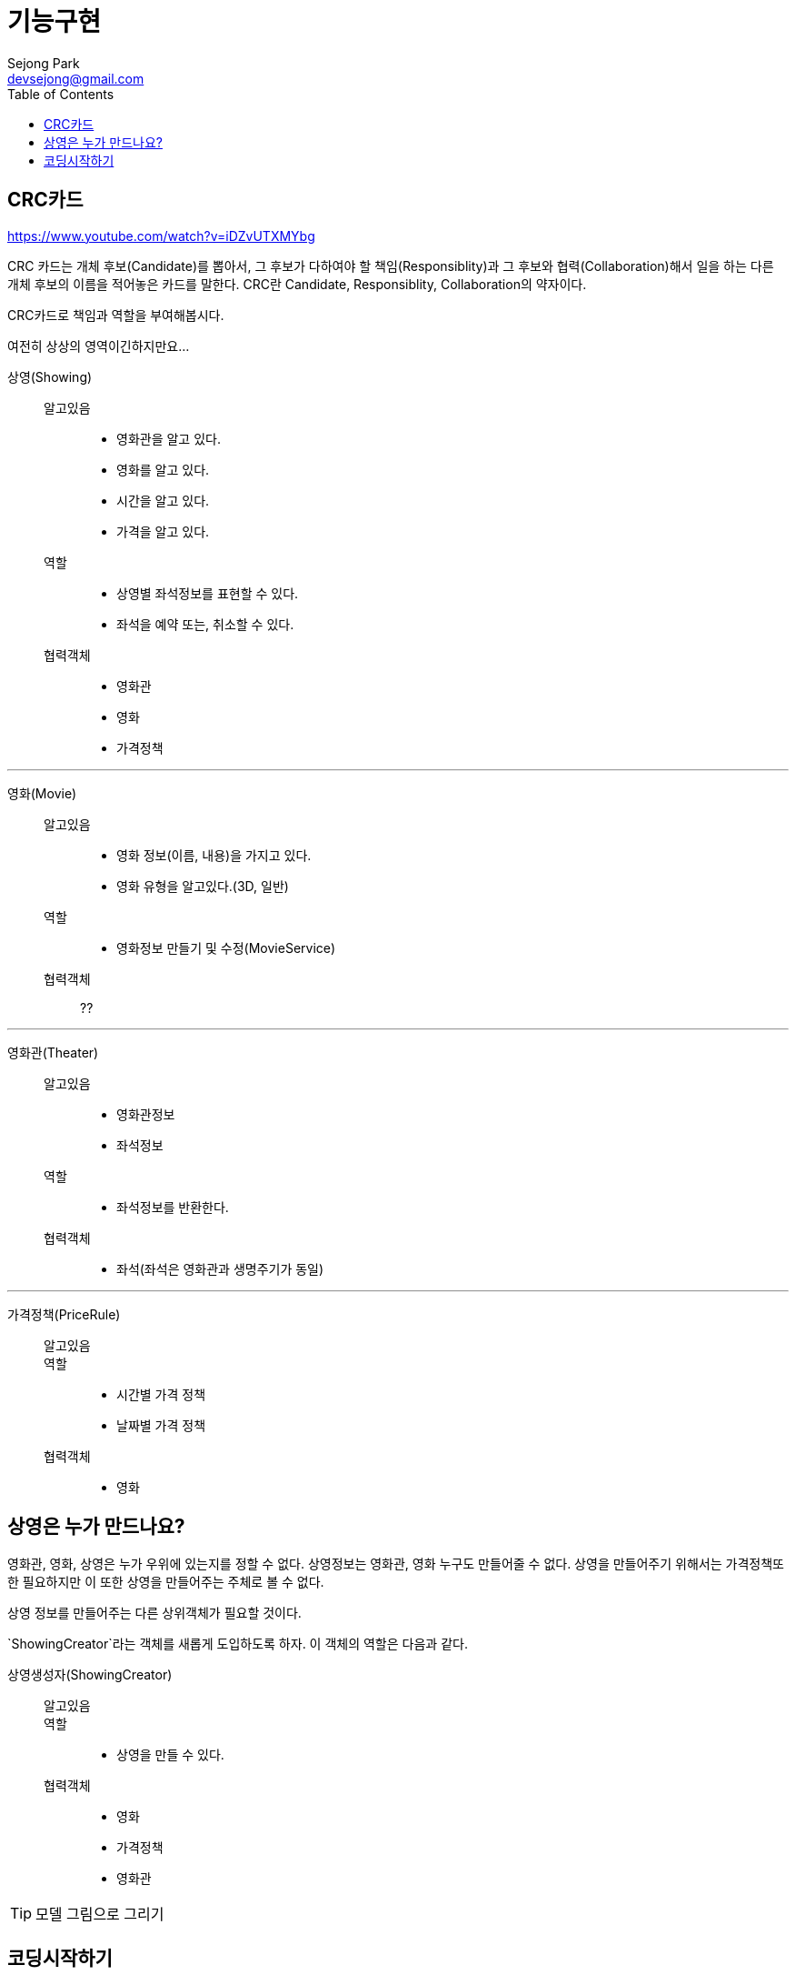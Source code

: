 = 기능구현
Sejong Park <devsejong@gmail.com>
:toc:

== CRC카드

https://www.youtube.com/watch?v=iDZvUTXMYbg

CRC 카드는 개체 후보(Candidate)를 뽑아서, 그 후보가 다하여야 할 책임(Responsiblity)과 그 후보와 협력(Collaboration)해서 일을 하는 다른 개체 후보의 이름을 적어놓은 카드를 말한다. CRC란 Candidate, Responsiblity, Collaboration의 약자이다.

[.lead]
CRC카드로 책임과 역할을 부여해봅시다.

여전히 상상의 영역이긴하지만요...

상영(Showing)::
알고있음:::
* 영화관을 알고 있다.
* 영화를 알고 있다.
* 시간을 알고 있다.
* 가격을 알고 있다.
역할:::
* 상영별 좌석정보를 표현할 수 있다.
* 좌석을 예약 또는, 취소할 수 있다.
협력객체:::
* 영화관
* 영화
* 가격정책

***

영화(Movie)::
알고있음:::
* 영화 정보(이름, 내용)을 가지고 있다.
* 영화 유형을 알고있다.(3D, 일반)
역할:::
* 영화정보 만들기 및 수정(MovieService)
협력객체:::
??

***

영화관(Theater)::
알고있음:::
* 영화관정보
* 좌석정보
역할:::
* 좌석정보를 반환한다.
협력객체:::
* 좌석(좌석은 영화관과 생명주기가 동일)

***

가격정책(PriceRule)::
알고있음:::
역할:::
* 시간별 가격 정책
* 날짜별 가격 정책
협력객체:::
* 영화

== 상영은 누가 만드나요?

영화관, 영화, 상영은 누가 우위에 있는지를 정할 수 없다.
상영정보는 영화관, 영화 누구도 만들어줄 수 없다. 상영을 만들어주기 위해서는 가격정책또한 필요하지만 이 또한 상영을 만들어주는 주체로 볼 수 없다.

상영 정보를 만들어주는 다른 상위객체가 필요할 것이다.

`ShowingCreator`라는 객체를 새롭게 도입하도록 하자. 이 객체의 역할은 다음과 같다.

상영생성자(ShowingCreator)::
알고있음:::
역할:::
* 상영을 만들 수 있다.
협력객체:::
* 영화
* 가격정책
* 영화관

TIP: 모델 그림으로 그리기

== 코딩시작하기

가장 쉬운것부터!

협력객체 영화관, 영화 만들기

